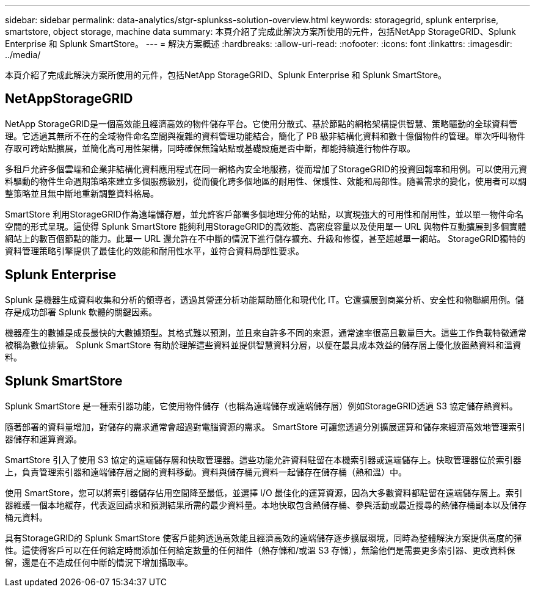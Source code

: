 ---
sidebar: sidebar 
permalink: data-analytics/stgr-splunkss-solution-overview.html 
keywords: storagegrid, splunk enterprise, smartstore, object storage, machine data 
summary: 本頁介紹了完成此解決方案所使用的元件，包括NetApp StorageGRID、Splunk Enterprise 和 Splunk SmartStore。 
---
= 解決方案概述
:hardbreaks:
:allow-uri-read: 
:nofooter: 
:icons: font
:linkattrs: 
:imagesdir: ../media/


[role="lead"]
本頁介紹了完成此解決方案所使用的元件，包括NetApp StorageGRID、Splunk Enterprise 和 Splunk SmartStore。



== NetAppStorageGRID

NetApp StorageGRID是一個高效能且經濟高效的物件儲存平台。它使用分散式、基於節點的網格架構提供智慧、策略驅動的全球資料管理。它透過其無所不在的全域物件命名空間與複雜的資料管理功能結合，簡化了 PB 級非結構化資料和數十億個物件的管理。單次呼叫物件存取可跨站點擴展，並簡化高可用性架構，同時確保無論站點或基礎設施是否中斷，都能持續進行物件存取。

多租戶允許多個雲端和企業非結構化資料應用程式在同一網格內安全地服務，從而增加了StorageGRID的投資回報率和用例。可以使用元資料驅動的物件生命週期策略來建立多個服務級別，從而優化跨多個地區的耐用性、保護性、效能和局部性。隨著需求的變化，使用者可以調整策略並且無中斷地重新調整資料格局。

SmartStore 利用StorageGRID作為遠端儲存層，並允許客戶部署多個地理分佈的站點，以實現強大的可用性和耐用性，並以單一物件命名空間的形式呈現。這使得 Splunk SmartStore 能夠利用StorageGRID的高效能、高密度容量以及使用單一 URL 與物件互動擴展到多個實體網站上的數百個節點的能力。此單一 URL 還允許在不中斷的情況下進行儲存擴充、升級和修復，甚至超越單一網站。  StorageGRID獨特的資料管理策略引擎提供了最佳化的效能和耐用性水平，並符合資料局部性要求。



== Splunk Enterprise

Splunk 是機器生成資料收集和分析的領導者，透過其營運分析功能幫助簡化和現代化 IT。它還擴展到商業分析、安全性和物聯網用例。儲存是成功部署 Splunk 軟體的關鍵因素。

機器產生的數據是成長最快的大數據類型。其格式難以預測，並且來自許多不同的來源，通常速率很高且數量巨大。這些工作負載特徵通常被稱為數位排氣。  Splunk SmartStore 有助於理解這些資料並提供智慧資料分層，以便在最具成本效益的儲存層上優化放置熱資料和溫資料。



== Splunk SmartStore

Splunk SmartStore 是一種索引器功能，它使用物件儲存（也稱為遠端儲存或遠端儲存層）例如StorageGRID透過 S3 協定儲存熱資料。

隨著部署的資料量增加，對儲存的需求通常會超過對電腦資源的需求。  SmartStore 可讓您透過分別擴展運算和儲存來經濟高效地管理索引器儲存和運算資源。

SmartStore 引入了使用 S3 協定的遠端儲存層和快取管理器。這些功能允許資料駐留在本機索引器或遠端儲存上。快取管理器位於索引器上，負責管理索引器和遠端儲存層之間的資料移動。資料與儲存桶元資料一起儲存在儲存桶（熱和溫）中。

使用 SmartStore，您可以將索引器儲存佔用空間降至最低，並選擇 I/O 最佳化的運算資源，因為大多數資料都駐留在遠端儲存層上。索引器維護一個本地緩存，代表返回請求和預測結果所需的最少資料量。本地快取包含熱儲存桶、參與活動或最近搜尋的熱儲存桶副本以及儲存桶元資料。

具有StorageGRID的 Splunk SmartStore 使客戶能夠透過高效能且經濟高效的遠端儲存逐步擴展環境，同時為整體解決方案提供高度的彈性。這使得客戶可以在任何給定時間添加任何給定數量的任何組件（熱存儲和/或溫 S3 存儲），無論他們是需要更多索引器、更改資料保留，還是在不造成任何中斷的情況下增加攝取率。
